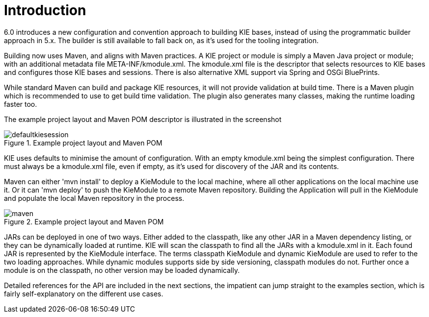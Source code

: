 [[_kiemoduleintroductionbuildingintroductionsection]]
= Introduction


6.0 introduces a new configuration and convention approach to building KIE bases, instead of using the programmatic builder approach in 5.x.
The builder is still available to fall back on, as it's used for the tooling integration.

Building now uses Maven, and aligns with Maven practices.
A KIE project or module is simply a Maven Java project or module; with an additional metadata file META-INF/kmodule.xml.
The kmodule.xml file is the descriptor that selects resources to KIE bases and configures those KIE bases and sessions.
There is also alternative XML support via Spring and OSGi BluePrints.

While standard Maven can build and package KIE resources, it will not provide validation at build time.
There is a Maven plugin which is recommended to use to get build time validation.
The plugin also generates many classes, making the runtime loading faster too.

The example project layout and Maven POM descriptor is illustrated in the screenshot

.Example project layout and Maven POM
image::sharedImages/KIE/BuildDeployUtilizeAndRun/defaultkiesession.png[align="center"]


KIE uses defaults to minimise the amount of configuration.
With an empty kmodule.xml being the simplest configuration.
There must always be a kmodule.xml file, even if empty, as it's used for discovery of the JAR and its contents.

Maven can either 'mvn install' to deploy a KieModule to the local machine, where all other applications on the local machine use it.
Or it can 'mvn deploy' to push the KieModule to a remote Maven repository.
Building the Application will pull in the KieModule and populate the local Maven repository in the process.

.Example project layout and Maven POM
image::sharedImages/KIE/BuildDeployUtilizeAndRun/maven.png[align="center"]


JARs can be deployed in one of two ways.
Either added to the classpath, like any other JAR in a Maven dependency listing, or they can be dynamically loaded at runtime.
KIE will scan the classpath to find all the JARs with a kmodule.xml in it.
Each found JAR is represented by the KieModule interface.
The terms classpath KieModule and dynamic KieModule are used to refer to the two loading approaches.
While dynamic modules supports side by side versioning, classpath modules do not.
Further once a module is on the classpath, no other version may be loaded dynamically.

Detailed references for the API are included in the next sections, the impatient can jump straight to the examples section, which is fairly self-explanatory on the different use cases.
